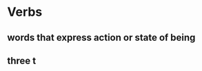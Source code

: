 # https://www.uvu.edu/writingcenter/docs/handouts/grammar/typesofverbs.pdf
* Verbs
** words that express action or state of being
** three t